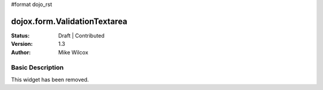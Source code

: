 #format dojo_rst

dojox.form.ValidationTextarea
=============================

:Status: Draft | Contributed
:Version: 1.3
:Author: Mike Wilcox

Basic Description
-----------------
This widget has been removed.
